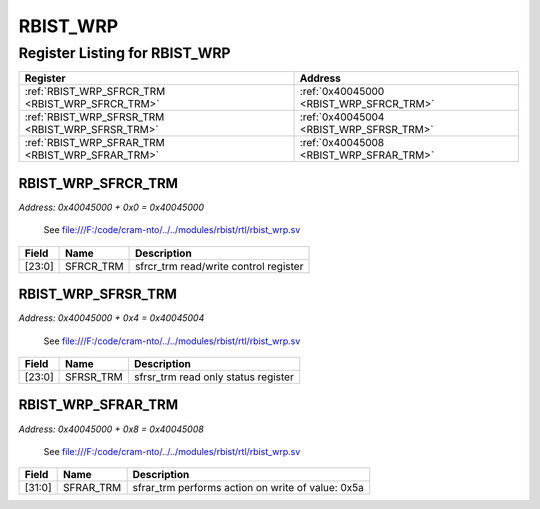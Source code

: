 RBIST_WRP
=========

Register Listing for RBIST_WRP
------------------------------

+--------------------------------------------------+-----------------------------------------+
| Register                                         | Address                                 |
+==================================================+=========================================+
| :ref:`RBIST_WRP_SFRCR_TRM <RBIST_WRP_SFRCR_TRM>` | :ref:`0x40045000 <RBIST_WRP_SFRCR_TRM>` |
+--------------------------------------------------+-----------------------------------------+
| :ref:`RBIST_WRP_SFRSR_TRM <RBIST_WRP_SFRSR_TRM>` | :ref:`0x40045004 <RBIST_WRP_SFRSR_TRM>` |
+--------------------------------------------------+-----------------------------------------+
| :ref:`RBIST_WRP_SFRAR_TRM <RBIST_WRP_SFRAR_TRM>` | :ref:`0x40045008 <RBIST_WRP_SFRAR_TRM>` |
+--------------------------------------------------+-----------------------------------------+

RBIST_WRP_SFRCR_TRM
^^^^^^^^^^^^^^^^^^^

`Address: 0x40045000 + 0x0 = 0x40045000`

    See file:///F:/code/cram-nto/../../modules/rbist/rtl/rbist_wrp.sv

    .. wavedrom::
        :caption: RBIST_WRP_SFRCR_TRM

        {
            "reg": [
                {"name": "sfrcr_trm",  "bits": 24},
                {"bits": 8}
            ], "config": {"hspace": 400, "bits": 32, "lanes": 1 }, "options": {"hspace": 400, "bits": 32, "lanes": 1}
        }


+--------+-----------+---------------------------------------+
| Field  | Name      | Description                           |
+========+===========+=======================================+
| [23:0] | SFRCR_TRM | sfrcr_trm read/write control register |
+--------+-----------+---------------------------------------+

RBIST_WRP_SFRSR_TRM
^^^^^^^^^^^^^^^^^^^

`Address: 0x40045000 + 0x4 = 0x40045004`

    See file:///F:/code/cram-nto/../../modules/rbist/rtl/rbist_wrp.sv

    .. wavedrom::
        :caption: RBIST_WRP_SFRSR_TRM

        {
            "reg": [
                {"name": "sfrsr_trm",  "bits": 24},
                {"bits": 8}
            ], "config": {"hspace": 400, "bits": 32, "lanes": 1 }, "options": {"hspace": 400, "bits": 32, "lanes": 1}
        }


+--------+-----------+-------------------------------------+
| Field  | Name      | Description                         |
+========+===========+=====================================+
| [23:0] | SFRSR_TRM | sfrsr_trm read only status register |
+--------+-----------+-------------------------------------+

RBIST_WRP_SFRAR_TRM
^^^^^^^^^^^^^^^^^^^

`Address: 0x40045000 + 0x8 = 0x40045008`

    See file:///F:/code/cram-nto/../../modules/rbist/rtl/rbist_wrp.sv

    .. wavedrom::
        :caption: RBIST_WRP_SFRAR_TRM

        {
            "reg": [
                {"name": "sfrar_trm",  "type": 4, "bits": 32}
            ], "config": {"hspace": 400, "bits": 32, "lanes": 1 }, "options": {"hspace": 400, "bits": 32, "lanes": 1}
        }


+--------+-----------+---------------------------------------------------+
| Field  | Name      | Description                                       |
+========+===========+===================================================+
| [31:0] | SFRAR_TRM | sfrar_trm performs action on write of value: 0x5a |
+--------+-----------+---------------------------------------------------+

